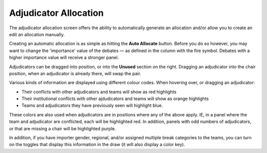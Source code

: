 .. _adjudicator-allocation:

======================
Adjudicator Allocation
======================

The adjudicator allocation screen offers the ability to automatically generate an allocation and/or allow you to create an edit an allocation manually.

Creating an automatic allocation is as simple as hitting the **Auto Allocate** button. Before you do so however, you may want to change the 'importance' value of the debates — as defined in the column with the fire symbol. Debates with a higher importance value will receive a stronger panel.

Adjudicators can be dragged into position, or into the **Unused** section on the right. Dragging an adjudicator into the chair position, when an adjudicator is already there, will swap the pair.

.. image:: images/adj-allocation.png

Various kinds of information are displayed using different colour codes. When hovering over, or dragging an adjudicator:

- Their conflicts with other adjudicators and teams will show as red highlights
- Their institutional conflicts with other ajdudicators and teams will show as orange highlights
- Teams and adjudicators they have previously seen will highlight blue.

These colors are also used when adjudicators are in positions where any of the above apply. IE, in a panel where the team and adjudicator are conflicted, each will be highlighted red. In addition, panels with odd numbers of adjudicators, or that are missing a chair will be highlighted purple.

In addition, if you have importer gender, regional, and/or assigned multiple break categories to the teams, you can turn on the toggles that display this information in the draw (it will also display a color key).
